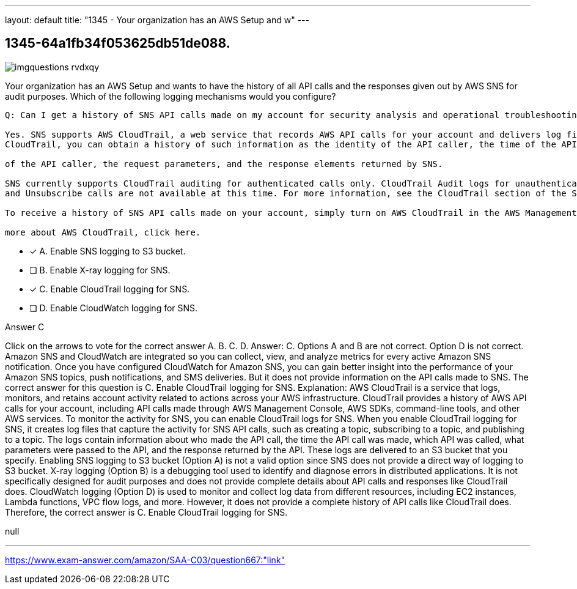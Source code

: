 ---
layout: default 
title: "1345 - Your organization has an AWS Setup and w"
---


[.question]
== 1345-64a1fb34f053625db51de088.



[.image]
--

image::https://eaeastus2.blob.core.windows.net/optimizedimages/static/images/AWS-Certified-Solutions-Architect-Associate/answer/imgquestions_rvdxqy.png[]

--


****

[.query]
--
Your organization has an AWS Setup and wants to have the history of all API calls and the responses given out by AWS SNS for audit purposes.
Which of the following logging mechanisms would you configure?


[source,java]
----
Q: Can I get a history of SNS API calls made on my account for security analysis and operational troubleshooting purposes?

Yes. SNS supports AWS CloudTrail, a web service that records AWS API calls for your account and delivers log files to you. With
CloudTrail, you can obtain a history of such information as the identity of the API caller, the time of the API call, the source IP address

of the API caller, the request parameters, and the response elements returned by SNS.

SNS currently supports CloudTrail auditing for authenticated calls only. CloudTrail Audit logs for unauthenticated ConfirmSubscription
and Unsubscribe calls are not available at this time. For more information, see the CloudTrail section of the SNS Developer Guide.

To receive a history of SNS API calls made on your account, simply turn on AWS CloudTrail in the AWS Management Console. To learn

more about AWS CloudTrail, click here.
----


--

[.list]
--
* [*] A. Enable SNS logging to S3 bucket.
* [ ] B. Enable X-ray logging for SNS.
* [*] C. Enable CloudTrail logging for SNS.
* [ ] D. Enable CloudWatch logging for SNS.

--
****

[.answer]
Answer C

[.explanation]
--
Click on the arrows to vote for the correct answer
A.
B.
C.
D.
Answer: C.
Options A and B are not correct.
Option D is not correct.
Amazon SNS and CloudWatch are integrated so you can collect, view, and analyze metrics for every active Amazon SNS notification.
Once you have configured CloudWatch for Amazon SNS, you can gain better insight into the performance of your Amazon SNS topics, push notifications, and SMS deliveries.
But it does not provide information on the API calls made to SNS.
The correct answer for this question is C. Enable CloudTrail logging for SNS.
Explanation:
AWS CloudTrail is a service that logs, monitors, and retains account activity related to actions across your AWS infrastructure. CloudTrail provides a history of AWS API calls for your account, including API calls made through AWS Management Console, AWS SDKs, command-line tools, and other AWS services.
To monitor the activity for SNS, you can enable CloudTrail logs for SNS. When you enable CloudTrail logging for SNS, it creates log files that capture the activity for SNS API calls, such as creating a topic, subscribing to a topic, and publishing to a topic.
The logs contain information about who made the API call, the time the API call was made, which API was called, what parameters were passed to the API, and the response returned by the API. These logs are delivered to an S3 bucket that you specify.
Enabling SNS logging to S3 bucket (Option A) is not a valid option since SNS does not provide a direct way of logging to S3 bucket.
X-ray logging (Option B) is a debugging tool used to identify and diagnose errors in distributed applications. It is not specifically designed for audit purposes and does not provide complete details about API calls and responses like CloudTrail does.
CloudWatch logging (Option D) is used to monitor and collect log data from different resources, including EC2 instances, Lambda functions, VPC flow logs, and more. However, it does not provide a complete history of API calls like CloudTrail does.
Therefore, the correct answer is C. Enable CloudTrail logging for SNS.
--

[.ka]
null

'''



https://www.exam-answer.com/amazon/SAA-C03/question667:"link"


